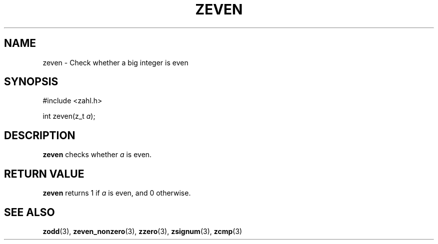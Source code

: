 .TH ZEVEN 3 libzahl
.SH NAME
zeven - Check whether a big integer is even
.SH SYNOPSIS
.nf
#include <zahl.h>

int zeven(z_t \fIa\fP);
.fi
.SH DESCRIPTION
.B zeven
checks whether
.I a
is even.
.SH RETURN VALUE
.B zeven
returns 1 if
.I a
is even, and 0 otherwise.
.SH SEE ALSO
.BR zodd (3),
.BR zeven_nonzero (3),
.BR zzero (3),
.BR zsignum (3),
.BR zcmp (3)
